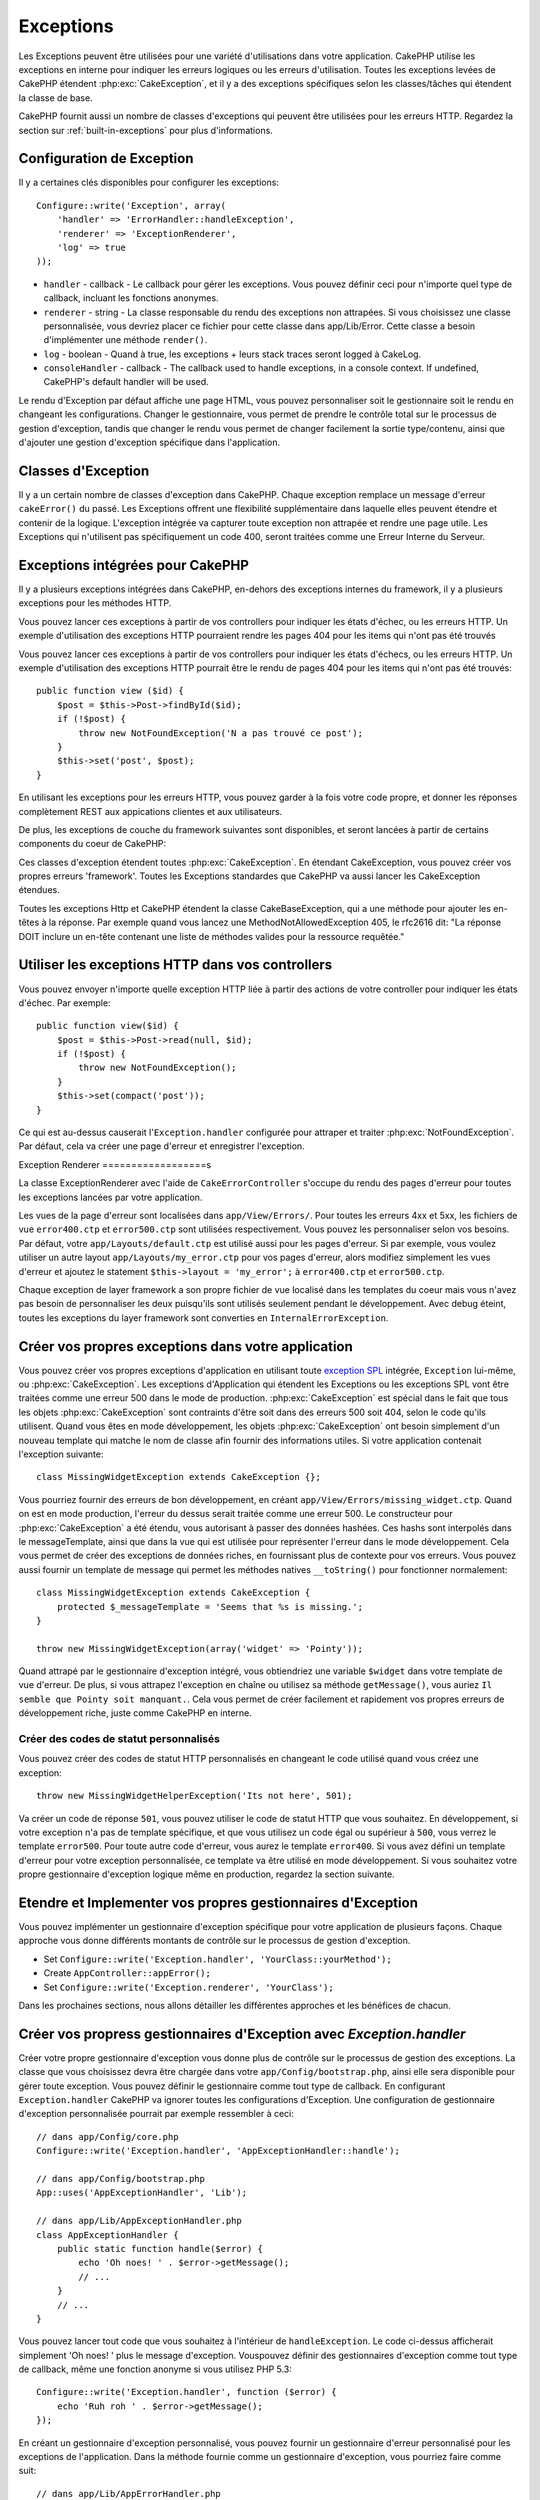 Exceptions
##########

Les Exceptions peuvent être utilisées pour une variété d'utilisations dans
votre application. CakePHP utilise les exceptions en interne pour indiquer les
erreurs logiques ou les erreurs d'utilisation. Toutes les exceptions levées de
CakePHP étendent :php:exc:`CakeException`, et il y a des exceptions spécifiques
selon les classes/tâches qui étendent la classe de base.

CakePHP fournit aussi un nombre de classes d'exceptions qui peuvent être
utilisées pour les erreurs HTTP. Regardez la section sur
:ref:`built-in-exceptions` pour plus d'informations.

Configuration de Exception
==========================

Il y a certaines clés disponibles pour configurer les exceptions::

    Configure::write('Exception', array(
        'handler' => 'ErrorHandler::handleException',
        'renderer' => 'ExceptionRenderer',
        'log' => true
    ));

* ``handler`` - callback - Le callback pour gérer les exceptions. Vous pouvez
  définir ceci pour n'importe quel type de callback, incluant les fonctions
  anonymes.
* ``renderer`` - string - La classe responsable du rendu des exceptions non
  attrapées.
  Si vous choisissez une classe personnalisée, vous devriez placer ce fichier
  pour cette classe dans app/Lib/Error.
  Cette classe a besoin d'implémenter une méthode ``render()``.
* ``log`` - boolean - Quand à true, les exceptions + leurs stack traces seront
  logged à CakeLog.
* ``consoleHandler`` - callback - The callback used to handle exceptions, in a
  console context. If undefined, CakePHP's default handler will be used.

Le rendu d'Exception par défaut affiche une page HTML, vous pouvez
personnaliser soit le gestionnaire soit le rendu en changeant les
configurations. Changer le gestionnaire, vous permet de prendre le contrôle
total sur le processus de gestion d'exception, tandis que changer le rendu
vous permet de changer facilement la sortie type/contenu, ainsi que d'ajouter
une gestion d'exception spécifique dans l'application.

.. versionadded:: 2.2
    L'option ``Exception.consoleHandler`` a été ajoutée dans 2.2.

Classes d'Exception
===================

Il y a un certain nombre de classes d'exception dans CakePHP. Chaque exception
remplace un message d'erreur ``cakeError()`` du passé. Les Exceptions offrent
une flexibilité supplémentaire dans laquelle elles peuvent étendre et contenir
de la logique. L'exception intégrée va capturer toute exception non attrapée
et rendre une page utile. Les Exceptions qui n'utilisent pas spécifiquement
un code 400, seront traitées comme une Erreur Interne du Serveur.

.. _built-in-exceptions:

Exceptions intégrées pour CakePHP
=================================

Il y a plusieurs exceptions intégrées dans CakePHP, en-dehors des exceptions
internes du framework, il y a plusieurs exceptions pour les méthodes HTTP.

.. php:exception:: BadRequestException

    Utilisé pour faire une erreur 400 de Mauvaise Requête.

.. php:exception::UnauthorizedException

    Utilisé pour faire une erreur 401 Non Trouvé.

.. php:exception:: ForbiddenException

    Utilisé pour faire une erreur 403 Interdite.

.. php:exception:: NotFoundException

    Utilisé pour faire une erreur 404 Non Trouvé.

.. php:exception:: MethodNotAllowedException

    Utilisé pour faire une erreur 405 pour les Méthodes Non Autorisées.

.. php:exception:: InternalErrorException

    Utilisé pour faire une Erreur 500 du Serveur Interne.

.. php:exception:: NotImplementedException

    Utilisé pour faire une Erreur 501 Non Implémentée.

Vous pouvez lancer ces exceptions à partir de vos controllers pour indiquer
les états d'échec, ou les erreurs HTTP. Un exemple d'utilisation des exceptions
HTTP pourraient rendre les pages 404 pour les items qui n'ont pas été trouvés

Vous pouvez lancer ces exceptions à partir de vos controllers pour indiquer
les états d'échecs, ou les erreurs HTTP. Un exemple d'utilisation des
exceptions HTTP pourrait être le rendu de pages 404 pour les items qui n'ont
pas été trouvés::

    public function view ($id) {
        $post = $this->Post->findById($id);
        if (!$post) {
            throw new NotFoundException('N a pas trouvé ce post');
        }
        $this->set('post', $post);
    }

En utilisant les exceptions pour les erreurs HTTP, vous pouvez garder à la
fois votre code propre, et donner les réponses complètement REST aux
appications clientes et aux utilisateurs.

De plus, les exceptions de couche du framework suivantes sont disponibles, et
seront lancées à partir de certains components du coeur de CakePHP:

.. php:exception:: MissingViewException

    Le fichier de vue choisi n'a pas pu être trouvé.

.. php:exception:: MissingLayoutException

    Le layout choisi n'a pas pu être trouvé.

.. php:exception:: MissingHelperException

    Un helper n'a pas pu être trouvé.

.. php:exception:: MissingBehaviorException

    Un behavior configuré n'a pas pu être trouvé.

.. php:exception:: MissingComponentException

    Un component configuré n'a pas pu être trouvé.

.. php:exception:: MissingTaskException

    Une tâche configurée n'a pas pu être trouvée.

.. php:exception:: MissingShellException

    La classe shell n'a pas pu être trouvée.

.. php:exception:: MissingShellMethodException

    La classe de shell choisi n'a pas de méthode avec ce nom.

.. php:exception:: MissingDatabaseException

    La base de donnée configurée n'existe pas.

.. php:exception:: MissingConnectionException

    Une connection à un model n'existe pas.

.. php:exception:: MissingTableException

    Une table de model est manquante du cache de CakePHP ou de la source de
    données. Après l'ajout d'une nouvelle table à une source de données, le
    cache du model (trouvé dans tmp/cache/models par défaut) devra être retiré.

.. php:exception:: MissingActionException

    L'action du controller requêté n'a pas pu être trouvé.

.. php:exception:: MissingControllerException

    Le controller requêté n'a pas pu être trouvé.

.. php:exception:: PrivateActionException

    Accès privé à l'action. Soit les actions ont un accès
    privé/protegé/préfixé par _, ou essaient d'accéder aux routes préfixés de
    manière incorrecte.

.. php:exception:: CakeException

    Classe d'exception de base dans CakePHP. Toutes les exceptions lancées par
    CakePHP étendront cette classe.

Ces classes d'exception étendent toutes :php:exc:`CakeException`.
En étendant CakeException, vous pouvez créer vos propres erreurs 'framework'.
Toutes les Exceptions standardes que CakePHP va aussi lancer les CakeException
étendues.

.. versionadded:: 2.3
    CakeBaseException a été ajoutée

.. php:exception:: CakeBaseException

    La classe d'exception de base dans CakePHP.
    Toutes les CakeExceptions et HttpExceptions ci-dessus étendent cette
    classe.

.. php:method:: responseHeader($header = null, $value = null)

    Voir :php:func:`CakeResponse::header()`.

Toutes les exceptions Http et CakePHP étendent la classe CakeBaseException, qui
a une méthode pour ajouter les en-têtes à la réponse. Par exemple quand vous
lancez une MethodNotAllowedException 405,
le rfc2616 dit:
"La réponse DOIT inclure un en-tête contenant une liste de méthodes valides
pour la ressource requêtée."

Utiliser les exceptions HTTP dans vos controllers
=================================================

Vous pouvez envoyer n'importe quelle exception HTTP liée à partir des actions
de votre controller pour indiquer les états d'échec. Par exemple::

    public function view($id) {
        $post = $this->Post->read(null, $id);
        if (!$post) {
            throw new NotFoundException();
        }
        $this->set(compact('post'));
    }

Ce qui est au-dessus causerait l'``Exception.handler`` configurée pour attraper
et traiter :php:exc:`NotFoundException`. Par défaut, cela va créer une page
d'erreur et enregistrer l'exception.

.. _error-views:

Exception Renderer
==================s

.. php:class:: ExceptionRenderer(Exception $exception)

La classe ExceptionRenderer avec l'aide de ``CakeErrorController`` s'occupe
du rendu des pages d'erreur pour toutes les exceptions lancées par votre
application.

Les vues de la page d'erreur sont localisées dans ``app/View/Errors/``. Pour
toutes les erreurs 4xx et 5xx, les fichiers de vue ``error400.ctp`` et
``error500.ctp`` sont utilisées respectivement. Vous pouvez les personnaliser
selon vos besoins. Par défaut, votre ``app/Layouts/default.ctp`` est utilisé
aussi pour les pages d'erreur. Si par exemple, vous voulez utiliser un autre
layout ``app/Layouts/my_error.ctp`` pour vos pages d'erreur, alors modifiez
simplement les vues d'erreur et ajoutez le statement
``$this->layout = 'my_error';`` à ``error400.ctp`` et ``error500.ctp``.

Chaque exception de layer framework a son propre fichier de vue localisé dans
les templates du coeur mais vous n'avez pas besoin de personnaliser les deux
puisqu'ils sont utilisés seulement pendant le développement. Avec debug éteint,
toutes les exceptions du layer framework sont converties en
``InternalErrorException``.

.. index:: application exceptions

Créer vos propres exceptions dans votre application
===================================================

Vous pouvez créer vos propres exceptions d'application en utilisant toute
`exception SPL <http://php.net/manual/en/spl.exceptions.php>`_ intégrée,
``Exception`` lui-même, ou :php:exc:`CakeException`. Les exceptions
d'Application qui étendent les Exceptions ou les exceptions SPL vont être
traitées comme une erreur 500 dans le mode de production.
:php:exc:`CakeException` est spécial dans le fait que tous les objets
:php:exc:`CakeException` sont contraints d'être soit dans des erreurs 500
soit 404, selon le code qu'ils utilisent.
Quand vous êtes en mode développement, les objets :php:exc:`CakeException`
ont besoin simplement d'un nouveau template qui matche le nom de classe afin
fournir des informations utiles. Si votre application contenait l'exception
suivante::

    class MissingWidgetException extends CakeException {};

Vous pourriez fournir des erreurs de bon développement, en créant
``app/View/Errors/missing_widget.ctp``. Quand on est en mode production,
l'erreur du dessus serait traitée comme une erreur 500. Le constructeur
pour :php:exc:`CakeException` a été étendu, vous autorisant à passer
des données hashées. Ces hashs sont interpolés dans le messageTemplate,
ainsi que dans la vue qui est utilisée pour représenter l'erreur dans le
mode développement. Cela vous permet de créer des exceptions de données
riches, en fournissant plus de contexte pour vos erreurs. Vous pouvez
aussi fournir un template de message qui permet les méthodes natives
``__toString()`` pour fonctionner normalement::


    class MissingWidgetException extends CakeException {
        protected $_messageTemplate = 'Seems that %s is missing.';
    }

    throw new MissingWidgetException(array('widget' => 'Pointy'));


Quand attrapé par le gestionnaire d'exception intégré, vous obtiendriez
une variable ``$widget`` dans votre template de vue d'erreur. De plus,
si vous attrapez l'exception en chaîne ou utilisez sa méthode ``getMessage()``,
vous auriez ``Il semble que Pointy soit manquant.``. Cela vous permet de
créer facilement et rapidement vos propres erreurs de développement riche,
juste comme CakePHP en interne.

Créer des codes de statut personnalisés
---------------------------------------

Vous pouvez créer des codes de statut HTTP personnalisés en changeant le code
utilisé quand vous créez une exception::

    throw new MissingWidgetHelperException('Its not here', 501);

Va créer un code de réponse ``501``, vous pouvez utiliser le code de statut
HTTP que vous souhaitez. En développement, si votre exception n'a pas
de template spécifique, et que vous utilisez un code égal ou supérieur
à ``500``, vous verrez le template ``error500``. Pour toute autre code
d'erreur, vous aurez le template ``error400``. Si vous avez défini un template
d'erreur pour votre exception personnalisée, ce template va être utilisé
en mode développement. Si vous souhaitez votre propre gestionnaire d'exception
logique même en production, regardez la section suivante.

Etendre et Implementer vos propres gestionnaires d'Exception
============================================================

Vous pouvez implémenter un gestionnaire d'exception spécifique pour votre
application de plusieurs façons. Chaque approche vous donne différents
montants de contrôle sur le processus de gestion d'exception.

- Set ``Configure::write('Exception.handler', 'YourClass::yourMethod');``
- Create ``AppController::appError();``
- Set ``Configure::write('Exception.renderer', 'YourClass');``

Dans les prochaines sections, nous allons détailler les différentes approches
et les bénéfices de chacun.

Créer vos propress gestionnaires d'Exception avec `Exception.handler`
=====================================================================

Créer votre propre gestionnaire d'exception vous donne plus de contrôle
sur le processus de gestion des exceptions. La classe que vous choisissez
devra être chargée dans votre ``app/Config/bootstrap.php``, ainsi elle
sera disponible pour gérer toute exception. Vous pouvez définir le gestionnaire
comme tout type de callback. En configurant ``Exception.handler`` CakePHP
va ignorer toutes les configurations d'Exception. Une configuration de
gestionnaire d'exception personnalisée pourrait par exemple ressembler à
ceci::

    // dans app/Config/core.php
    Configure::write('Exception.handler', 'AppExceptionHandler::handle');

    // dans app/Config/bootstrap.php
    App::uses('AppExceptionHandler', 'Lib');

    // dans app/Lib/AppExceptionHandler.php
    class AppExceptionHandler {
        public static function handle($error) {
            echo 'Oh noes! ' . $error->getMessage();
            // ...
        }
        // ...
    }

Vous pouvez lancer tout code que vous souhaitez à l'intérieur de
``handleException``. Le code ci-dessus afficherait simplement 'Oh noes! '
plus le message d'exception. Vouspouvez définir des gestionnaires d'exception
comme tout type de callback, même une fonction anonyme si vous utilisez
PHP 5.3::

    Configure::write('Exception.handler', function ($error) {
        echo 'Ruh roh ' . $error->getMessage();
    });

En créant un gestionnaire d'exception personnalisé, vous pouvez fournir un
gestionnaire d'erreur personnalisé pour les exceptions de l'application. Dans
la méthode fournie comme un gestionnaire d'exception, vous pourriez faire
comme suit::

    // dans app/Lib/AppErrorHandler.php
    class AppErrorHandler {
        public static function handleException($error) {
            if ($error instanceof MissingWidgetException) {
                return self::handleMissingWidget($error);
            }
            // faire d'autres trucs.
        }
    }

.. index:: appError

Utiliser AppController::appError();
===================================

Implémenter cette méthode est une alternative pour implémenter un gestionnaire
d'exception personnalisé. Il est fourni principalement pour une compatibilité
backwards, et il n'est pas recommandé pour les nouvelles applications. Cette
méthode de controller est appelée à la place du rendu d'exception par défaut.
Il reçoit l'exception lancée comme son seul argument. Vous devriez implémenter
votre gestionnaire d'erreur dans cette méthode::

    class AppController extends Controller {
        public function appError($error) {
            // logique personnalisée va ici.
        }
    }

Utiliser un rendu personnalisé avec Exception.renderer pour gérer les exceptions d'application
==============================================================================================

Si vous ne voulez pas prendre contrôle du gestionnaire d'exception, mais que
vous voulez changer la façon dont les exceptions sont rendues, vous pouvez
utiliser ``Configure::write('Exception.renderer','AppExceptionRenderer');``
pour choisir une classe qui va rendre les pages d'exception.
Par défaut :php:class`ExceptionRenderer` est utilisée. Votre classe de rendu
d'exception personnalisée doit être placée dans ``app/Lib/Error``. Ou un
répertoire ``Error``` dans tout chemin bootstrapped Lib. Dans une classe
de rendu d'exception, vous pouvez fournir une gestion spécialisée pour les
erreurs spécifiques de l'application::

    // dans app/Lib/Error/AppExceptionRenderer.php
    App::uses('ExceptionRenderer', 'Error');

    class AppExceptionRenderer extends ExceptionRenderer {
        public function missingWidget($error) {
            echo 'Oops that widget is missing!';
        }
    }


Ce qui est au-dessus gérerait tout exception de type ``MissingWidgetException``,
et vous permettrait de fournir une logique d'affichage/de gestionnaire
personnalisé pour ces applications. Les méthodes de gestion d'exception
récupèrent l'exception en étant géré comme leur argument.

.. note::

    Votre rendu personnalisé devrait avoir une exception comme constructeur,
    et implémenter une méthode de rendu. Ne pas le faire entraînera des
    erreurs supplémentaires.

.. note::

    Si vous utilisez un ``Exception.handler`` personnalisé, cette configuration
    n'aura aucun effet. A moins que vous le référenciez à l'intérieur de votre
    implémentation.

Créer un controller personnalisé pour gérer les exceptions
----------------------------------------------------------

Dans votre sous-classe ExceptionRenderer, vous pouvez utiliser la méthode
``_getController`` pour vous permettre de retourner un controller personnalisé
pour gérer vos erreurs/ Par défaut, CakePHP utilise ``CakeErrorController``
qui enlève quelques callbacks habituels pour aider à s'assurer que les
erreurs s'affichent toujours. Cependant, vous aurez peut-être besoin d'un
controller de gestionnaire d'erreur plus personnalisé dans votre application.
En implémentant ``_getController`` dans votre classe ``AppExceptionRenderer``,
vous pouvez utiliser tout controller que vous souhaitez::

    class AppExceptionRenderer extends ExceptionRenderer {
        protected function _getController($exception) {
            App::uses('SuperCustomError', 'Controller');
            return new SuperCustomErrorController();
        }
    }

De façon alternative, vous pouvez simplement écraser le CakeErrorController
du coeur, en en incluant un dans ``app/Controller``. Si vous utilisez un
controller personnalisé pour la gestion des erreurs, assurez-vous de faire
toutes les configurations dont vous aurez besoin dans votre constructeur,
ou dans la méthode de rendu. Puisque celles-ci sont les seules méthodes
que la classe ``ErrorHandler`` intégrée appelle directement.


Logging exceptions
------------------

Utiliser la gestion d'exception intégrée, vous pouvez lancer les exceptions
qui sont gérées avec ErrorHandler en configurant ``Exception.log`` à true
dans votre core.php. Activer cela va lacer chaque exception vers
:php:class:`CakeLog` et les loggers configurés.

.. note::

    Si vous utilisez un ``Exception.handler`` personnalisé, cette configuration
    n'aura aucun effet. A moins que vous le référenciez à l'intérieur de votre
    implémentation.

.. meta::
    :title lang=fr: Exceptions
    :keywords lang=fr: exceptions non attrapées,stack traces,logic errors,anonymous functions,renderer,html page,error messages,flexibility,lib,array,cakephp,php
